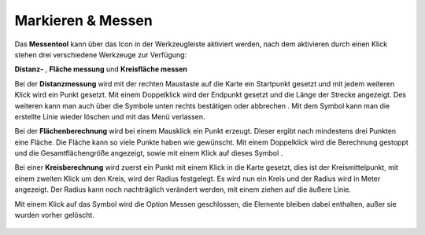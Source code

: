 Markieren & Messen
==================

Das **Messentool** kann über das Icon |distance| in der Werkzeugleiste aktiviert werden, nach dem aktivieren durch einen Klick stehen drei verschiedene Werkzeuge zur Verfügung:


**Distanz-** |distance|,
**Fläche messung** |area|
und **Kreisfläche messen** |measurecircle|


Bei der **Distanzmessung** wird mit der rechten Maustaste auf die Karte ein Startpunkt gesetzt und mit jedem weiteren Klick wird ein Punkt gesetzt. Mit einem Doppelklick wird der Endpunkt gesetzt und die Länge der Strecke angezeigt. Des weiteren kann man auch über die Symbole unten rechts bestätigen |savedraw|
oder abbrechen |canceldraw|
. Mit dem |delete| Symbol kann man die erstellte Linie wieder löschen und mit
|back1| das Menü verlassen.

Bei der **Flächenberechnung** wird bei einem Mausklick ein Punkt erzeugt. Dieser ergibt nach mindestens drei Punkten eine Fläche. Die Fläche kann so viele Punkte haben wie gewünscht. Mit einem Doppelklick wird die Berechnung gestoppt und die Gesamtflächengröße angezeigt, sowie mit einem Klick auf dieses Symbol |savedraw|.

Bei einer **Kreisberechnung** wird zuerst ein Punkt mit einem Klick in die Karte gesetzt, dies ist der Kreismittelpunkt, mit einem zweiten Klick um den Kreis, wird der Radius festgelegt. Es wird nun ein Kreis und der Radius wird in Meter angezeigt. Der Radius kann noch nachträglich verändert werden, mit einem ziehen auf die äußere Linie.

Mit einem Klick auf das Symbol |back1| wird die Option Messen geschlossen, die Elemente bleiben dabei enthalten, außer sie wurden vorher gelöscht.
|delete|


 .. |measure| image:: ../../../images/baseline-straighten-24px.svg
   :width: 30em
 .. |area| image:: ../../../images/baseline-texture1-24px.svg
   :width: 30em
 .. |distance| image:: ../../../images/vector_line.svg
   :width: 30em
 .. |cancel| image:: ../../../images/baseline-cancel-24px.svg
   :width: 30em
 .. |measurecircle| image:: ../../../images/baseline-circle-24px.svg
   :width: 30em
 .. |savedraw| image:: ../../../images/baseline-done-24px.svg
   :width: 30em
 .. |canceldraw| image:: ../../../images/baseline-cancel-24px.svg
   :width: 30em
 .. |delete| image:: ../../../images/baseline-delete_sweep-24px.svg
   :width: 30em
 .. |back1| image:: ../../../images/double-arrow.svg
   :width: 30em
